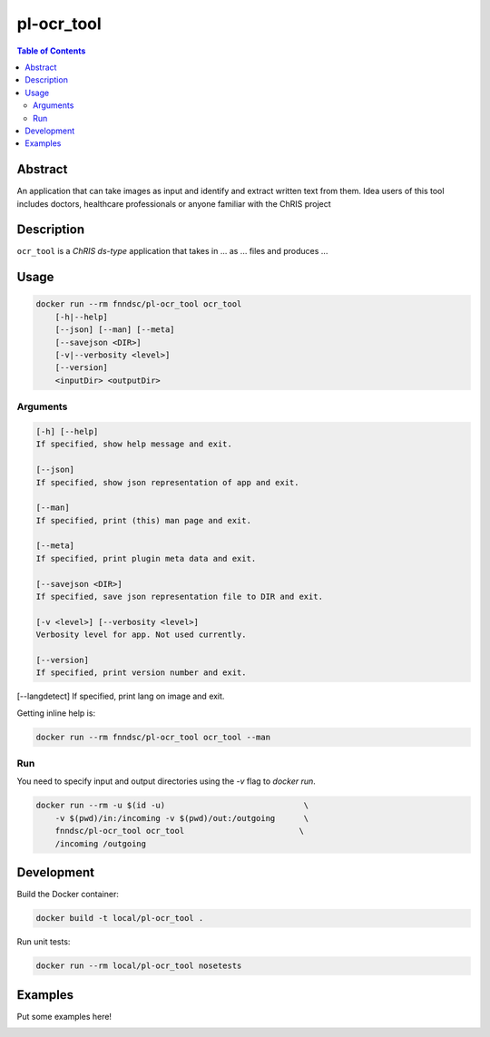 pl-ocr_tool
================================

.. image:: https://img.shields.io/docker/v/fnndsc/pl-ocr_tool?sort=semver
    :target: https://hub.docker.com/r/fnndsc/pl-ocr_tool

.. image:: https://img.shields.io/github/license/fnndsc/pl-ocr_tool
    :target: https://github.com/FNNDSC/pl-ocr_tool/blob/master/LICENSE

.. image:: https://github.com/FNNDSC/pl-ocr_tool/workflows/ci/badge.svg
    :target: https://github.com/FNNDSC/pl-ocr_tool/actions


.. contents:: Table of Contents


Abstract
--------

An application that can take images as input and identify and extract written text from them.
Idea users of this tool includes doctors, healthcare professionals or anyone familiar with the ChRIS project


Description
-----------


``ocr_tool`` is a *ChRIS ds-type* application that takes in ... as ... files
and produces ...


Usage
-----

.. code::

    docker run --rm fnndsc/pl-ocr_tool ocr_tool
        [-h|--help]
        [--json] [--man] [--meta]
        [--savejson <DIR>]
        [-v|--verbosity <level>]
        [--version]
        <inputDir> <outputDir>


Arguments
~~~~~~~~~

.. code::

    [-h] [--help]
    If specified, show help message and exit.
    
    [--json]
    If specified, show json representation of app and exit.
    
    [--man]
    If specified, print (this) man page and exit.

    [--meta]
    If specified, print plugin meta data and exit.
    
    [--savejson <DIR>] 
    If specified, save json representation file to DIR and exit. 
    
    [-v <level>] [--verbosity <level>]
    Verbosity level for app. Not used currently.
    
    [--version]
    If specified, print version number and exit. 

[--langdetect]
If specified, print lang on image and exit.


Getting inline help is:

.. code:: bash

    docker run --rm fnndsc/pl-ocr_tool ocr_tool --man

Run
~~~

You need to specify input and output directories using the `-v` flag to `docker run`.


.. code:: bash

    docker run --rm -u $(id -u)                             \
        -v $(pwd)/in:/incoming -v $(pwd)/out:/outgoing      \
        fnndsc/pl-ocr_tool ocr_tool                        \
        /incoming /outgoing


Development
-----------

Build the Docker container:

.. code:: bash

    docker build -t local/pl-ocr_tool .

Run unit tests:

.. code:: bash

    docker run --rm local/pl-ocr_tool nosetests

Examples
--------

Put some examples here!


.. image:: https://raw.githubusercontent.com/FNNDSC/cookiecutter-chrisapp/master/doc/assets/badge/light.png
    :target: https://chrisstore.co

